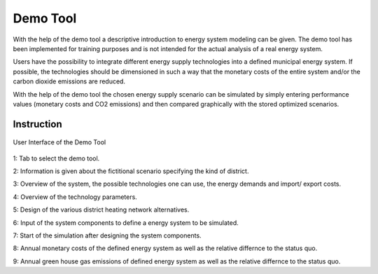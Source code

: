 Demo Tool
*********

With the help of the demo tool a descriptive introduction to energy system modeling can be given. 
The demo tool has been implemented for training purposes and is not intended for the actual analysis of a real energy system.

Users have the possibility to integrate different energy supply technologies into a defined municipal energy system. 
If possible, the technologies should be dimensioned in such a way that the monetary costs of the entire system and/or 
the carbon dioxide emissions are reduced. 

With the help of the demo tool the chosen energy supply scenario can be simulated by simply entering performance values 
(monetary costs and CO2 emissions) and then compared graphically with the stored optimized scenarios.

Instruction
===========

.. figure:: ../docs/images/manual/DemoTool/demo_tool_docu_picture_1.png
   :width: 90 %
   :alt: Demo Interface
   :align: center
   
.. figure:: ../docs/images/manual/DemoTool/demo_tool_docu_picture_2.png
   :width: 90 %
   :alt: Demo Interface
   :align: center

   User Interface of the Demo Tool
   
1: Tab to select the demo tool.

2: Information is given about the fictitional scenario specifying the kind of district.

3: Overview of the system, the possible technologies one can use, the energy demands and import/ export costs.

4: Overview of the technology parameters.

5: Design of the various district heating network alternatives.

6: Input of the system components to define a energy system to be simulated. 

7: Start of the simulation after designing the system components. 

8: Annual monetary costs of the defined energy system as well as the relative differnce to the status quo.

9: Annual green house gas emissions of defined energy system as well as the relative differnce to the status quo.

